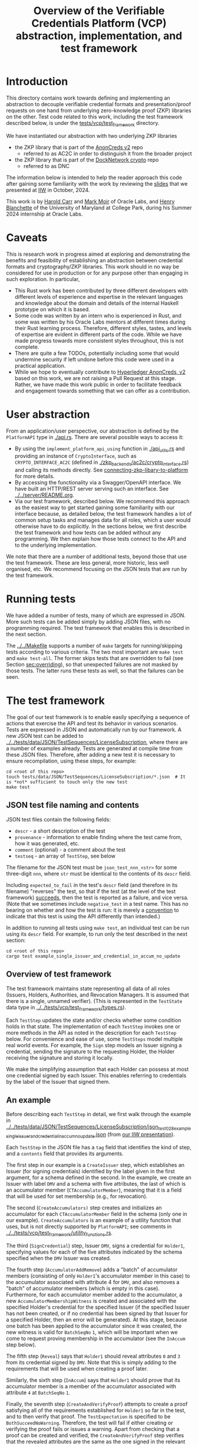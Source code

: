 # to create a markdown file with a table of contents:
# - M-x org-md-export-to-markdown
# - make fix-readme-markdown

#+TITLE: Overview of the Verifiable Credentials Platform (VCP) abstraction, implementation, and test framework

#+OPTIONS: broken-links:t
#+OPTIONS: toc:t

* Introduction

This directory contains work towards defining and implementing an abstraction to decouple verifiable
credential formats and presentation/proof requests on one hand from underlying zero-knowledge proof (ZKP)
libraries on the other.  Test code related to this work, including the test framework described
below, is under the [[../../tests/vcp/test_framework/][tests/vcp/test_framework]] directory.

We have instantiated our abstraction with two underlying ZKP libraries
- the ZKP library that is part of the [[https://github.com/hyperledger/anoncreds-v2-rs][AnonCreds v2]] repo
  - referred to as AC2C in order to distinguish it from the broader project
- the ZKP library that is part of the [[https://github.com/docknetwork/crypto/][DockNetwork crypto]] repo
  - referred to as DNC

The information below is intended to help the reader approach this code after gaining some
familiarity with the work by reviewing the [[https://www.dropbox.com/preview/Presentations/IIW%20Oct%202024%20-%20VC%20and%20ZPK%20abstraction.pdf][slides]] that we presented at
[[https://internetidentityworkshop.com][IIW]] in October, 2024.

This work is by [[https://github.com/haroldcarr][Harold Carr]] and [[https://github.com/mark-moir][Mark Moir]] of Oracle Labs, and [[https://github.com/rybla][Henry Blanchette]]
of the University of Maryland at College Park, during his Summer 2024 internship at Oracle Labs.

* Caveats

This is research work in progress aimed at exploring and demonstrating the benefits and feasibility
of establishing an abstraction between credential formats and cryptography/ZKP libraries.  This work
should in no way be considered for use in production or for any purpose other than engaging in such
exploration.  In particular,

- This Rust work has been contributed by three different developers with different levels of
  experience and expertise in the relevant languages and knowledge about the domain and details of
  the internal Haskell prototype on which it is based.
- Some code was written by an intern who is experienced in Rust, and some was written by his Oracle
  Labs mentors at different times during their Rust learning process.  Therefore, different styles,
  tastes, and levels of expertise are evident in different parts of the code.  While we have made
  progress towards more consistent styles throughout, this is not complete.
- There are quite a few TODOs, potentially including some that would undermine security if left
  undone before this code were used in a practical application.
- While we hope to eventually contribute to [[https://github.com/hyperledger/anoncreds-v2-rs][Hyperledger AnonCreds, v2]] based on this work, we are not
  raising a Pull Request at this stage. Rather, we have made this work public in order to facilitate
  feedback and engagement towards something that we can offer as a contribution.

* User abstraction

From an application/user perspective, our abstraction is defined by the
~PlatformAPI~ type in [[./api.rs][./api.rs]]. There are several possible ways to access it:

- By using the ~implement_platform_api_using~ function in [[./api_utils.rs][./api_utils.rs]] and providing an instance of
  ~CryptoInterface~, such as ~CRYPTO_INTERFACE_AC2C~ (defined in [[./zkp_backends/ac2c/crypto_interface.rs][./zkp_backends/ac2c/crypto_interface.rs]]) and calling
  its methods directly.  See [[connecting-zkp-libary-to-platform]] for more details.
- By accessing the functionality via a Swagger/OpenAPI interface. We have built an HTTP/REST
  server serving such an interface.  See [[../../server/README.org][../../server/README.org]].
- Via our test framework, described below.  We recommend this approach as the easiest way to get
  started gaining some familiarity with our interface because, as detailed below, the test framework
  handles a lot of common setup tasks and manages data for all roles, which a user would otherwise
  have to do explicitly.  In the sections below, we first describe the test framework and how tests can be
  added without any programming. We then explain how those tests connect to the API and to the
  underlying implementation.

We note that there are a number of additional tests, beyond those that use the test framework.  These
are less general, more historic, less well organised, etc.  We recommend focusing on the JSON tests
that are run by the test framework.

* Running tests

We have added a number of tests, many of which are expressed in JSON.  More such tests can be added
simply by adding JSON files, with no programming required.  The test framework that enables this is
described in the next section.

The [[../../Makefile][../../Makefile]] supports a number of =make= targets for running/skipping tests according to various
criteria.  The two most important are =make test= and =make test-all=.  The former skips tests that are
overridden to fail (see Section [[sec:overriding]]), so that unexpected failures are not masked by
those tests.  The latter runs these tests as well, so that the failures can be seen.

* The test framework

The goal of our test framework is to enable easily specifying a sequence of actions that exercise
the API and test its behavior in various scenarios.  Tests are expressed in JSON and automatically
run by our framework.  A new JSON test can be added to
[[../../tests/data/JSON/TestSequences/LicenseSubscription][../../tests/data/JSON/TestSequences/LicenseSubscription]], where there are a number of examples
already. Tests are generated at compile time from these JSON files. Therefore, after adding a new
test it is necessary to ensure recompilation, using these steps, for example:
#+begin_example
cd <root of this repo>
touch tests/data/JSON/TestSequences/LicenseSubscription/*.json  # It is *not* sufficient to touch only the new test
make test
#+end_example

** JSON test file naming and contents

JSON test files contain the following fields:

- ~descr~ - a short description of the test
- ~provenance~ - information to enable finding where the test came from, how it was generated, etc.
- ~comment~ (optional) - a comment about the test
- ~testseq~ - an array of ~TestStep~, see below

The filename for the JSON test must be ~json_test_nnn_<str>~ for some three-digit ~nnn~, where ~str~
must be identical to the contents of its ~descr~ field.

Including ~expected_to_fail~ in the test's ~descr~ field (and therefore in its filename) "reverses" the
test, so that if the test (at the level of the test framework) _succeeds_, then the test is reported
as a failure, and vice versa.  (Note that we sometimes include =negative_test= in a test name.  This
has no bearing on whether and how the test is run: it is merely a _convention_ to indicate that this
test is using the API differently than intended.)

In addition to running all tests using ~make test~, an individual test can be run using its ~descr~ field.  For example,
to run only the test described in the next section:

#+begin_example
cd <root of this repo>
cargo test example_single_issuer_and_credential_in_accum_no_update
#+end_example

** Overview of test framework

The test framework maintains state representing all data of all roles (Issuers, Holders,
Authorities, and Revocation Managers. It is assumed that there is a single, unnamed verifier). (This
is represented in the ~TestState~ data type in
[[../../tests/vcp/test_framework/types.rs][../../tests/vcp/test_framework/types.rs]]).

Each ~TestStep~ updates the state and/or checks whether some condition holds in that state.  The
implementation of each ~TestStep~ invokes one or more methods in the API as noted in the description
for each ~TestStep~ below. For convenience and ease of use, some ~TestSteps~ model multiple real world
events. For example, the ~Sign~ step models an Issuer signing a credential, sending the signature to
the requesting Holder, the Holder receiving the signature and storing it locally.

We make the simplifying assumption that each Holder can possess at most one credential signed by
each Issuer. This enables referring to credentials by the label of the Issuer that signed them.

** An example

Before describing each ~TestStep~ in detail, we first walk through the example in
[[../../tests/data/JSON/TestSequences/LicenseSubscription/json_test_028_example_single_issuer_and_credential_in_accum_no_update.json][../../tests/data/JSON/TestSequences/LicenseSubscription/json_test_028_example_single_issuer_and_credential_in_accum_no_update.json]]
(from [[https://www.dropbox.com/preview/Presentations/IIW%20Oct%202024%20-%20VC%20and%20ZPK%20abstraction.pdf][our IIW presentation]]).

Each ~TestStep~ in the JSON file has a ~tag~ field that identifies the kind of step, and a ~contents~
field that provides its arguments.

The first step in our example is a ~CreateIssuer~ step, which establishes an Issuer (for signing credentials)
identified by the label given in the first argument, for a schema defined in the second.  In the example, we
create an Issuer with label ~DMV~ and a schema with five attributes, the last of which is an
accumulator member (~CTAccumulatorMember~), meaning that it is a field that will be used for set
membership (e.g., for revocation).

The second (~CreateAccumulators)~ step creates and initializes an accumulator for each
~CTAccumulatorMember~ field in the schema (only one in our example). ~CreateAccumulators~ is an
example of a utility function that uses, but is not directly supported by ~PlatformAPI~; see comments
in [[../../tests/vcp/test_framework/utility_functions.rs][../../tests/vcp/test_framework/utility_functions.rs]].

The third (~SignCredential~) step, Issuer ~DMV~, signs a credential for ~Holder1~, specifying values for each of
the five attributes indicated by the schema specified when the ~DMV~ Issuer was created.

The fourth step (~AccumulatorAddRemove~) adds a "batch" of accumulator members (consisting of only
~Holder1~'s accumulator member in this case) to the accumulator associated with attribute 4 for ~DMV~,
and also removes a "batch" of accumulator members (which is empty in this case).  Furthermore, for
each accumulator member added to the accumulator, a new ~AccumulatorMembershipWitness~ is created and associated with the
specified Holder's credential for the specified Issuer (if the specified Issuer has not been
created, or if no credential has been signed by that Issuer for a specified Holder, then an error
will be generated).  At this stage, because one batch has been applied to the accumulator since it
was created, the new witness is valid for ~BatchSeqNo~ ~1~, which will be important when we
come to request proving membership in the accumulator (see the ~InAccum~ step below).

The fifth step (~Reveal~) says that ~Holder1~ should reveal attributes ~0~ and ~3~ from its credential signed
by ~DMV~. Note that this is simply adding to the requirements that will be used when
creating a proof later.

Similarly, the sixth step (~InAccum~) says that ~Holder1~ should prove that its accumulator member is a
member of the accumulator associated with attribute ~4~ at ~BatchSeqNo~ ~1~.

Finally, the seventh step (~CreateAndVerifyProof~) attempts to create a proof satisfying all of the
requirements established for ~Holder1~ so far in the test, and to then verify that proof. The
~TestExpectation~ is specified to be ~BothSucceedNoWarning~. Therefore, the test will fail if either
creating or verifying the proof fails or issues a warning.  Apart from checking that a proof can be
created and verified, the ~CreateAndVerifyProof~ step verifies that the revealed attributes are the same
as the one signed in the relevant credential, and (in examples involving decryption) that the
decrypted values match the original signed values.

** TestSteps

*** CreateIssuer
**** Effects
   - Creates new Issuer with associated ~SignerData~
**** Arguments
   - ~IssuerLabel~: label to identify new Issuer
   - ~[ ClaimType ]~: schema for new Issuer
**** API method(s) invoked
   - ~create_signer_data~

*** CreateAccumulators
**** Effects
  - Creates ~AccumulatorData~ for each ~CTAccumulatorMember~ attribute in specified Issuer's schema
**** Arguments
   - ~IssuerLabel~
**** API method(s) invoked
  - ~create_accumulator_data~ (once for each created accumulator)

*** SignCredential
**** Effects
   - Creates new credential (~SignatureAndRelatedData~) signed by specified Issuer with specified
     ~DataValue~ s for specified ~Holder~ ("related data" includes ~DataValue~ s signed and an empty map
     that will be used to store ~AccumulatorMembershipWitness~ es when they are created by an
     ~AccumulatorAddRemove~ step).  If the fourth argument is provided, the value of the identified
     attribute is replaced by the maximum value for which a range proof can be supported by the
     underlying ZKP library, plus the identified offset.

**** Arguments
   - ~IssuerLabel~: label identifying previously created Issuer
   - ~HolderLabel~: label identifying Holder
   - ~[ DataValue ]~: list of values to be signed, one for each attribute of Issuer's schema
   - ~Option<ReplaceValueWithMaximumPlus>~: if provided, identifies an attribute index
     =attrIdxToReplaceWithMaxSupported= and an offset =plusOffset=.  Argument used only for
     testing that the underlying ZKP library's =get_range_proof_max_value= API function returns an
     accurate value.
**** API method(s) invoked
  - ~sign~

*** AccumulatorAddRemove
**** Effects
  - Add some ~DataValue~ s to and remove some ~DataValue~ s from accumulator associated with specified
    Issuer and attribute.
  - Each ~DataValue~ added generates an ~AccumulatorMembershipWitness~ for the new accumulator value,
    which is stored in the ~SignatureAndRelatedData~ associated with specified Holder and the
    ~AccumlatorBatchSeqNo~ of this batch of additions and removals.  This information can be used by
    subsequent ~UpdateAccumulatorWitness~ and ~CreateAndVerify~ steps.
  - Stores "update information" associated with updating ~Accumulatormembershipwitness~ es
    from previous ~AccumulatorBatchSeqNo~ to new one,for use by subsequent ~UpdateAccumulatorWitness~ steps
**** Arguments
   - ~IssuerLabel~
   - ~CredAttrIndex~: attribute index identifying relevant accumulator associated with specified Issuer
   - ~Map HolderLabel DataValue~: ~DataValue~ s to be added to specified accumulator and Holders to
     receive respective generated witnesses
   - ~[ DataValue ]~: ~DataValue~ s to be removed from specified accumulator
**** API method(s) invoked
  - ~accumulator_add_remove~

*** UpdateAccumulatorWitness
**** Effects
  - Attempts to ensure that specified Holder has an ~AccumulatorMembershipWitness~ for accumulator
    identified by specified Issuer and attribute index.
  - This is possible only if
    - a) specified Holder already has an ~AccumulatorMembershipWitness~ for identified accumulator for
      an ~AccumulatorBatchSeqNo~ that is at most the target ~AccumulatorBatchSeqNo~, and
    - b) there have been sufficient ~AccumulatorAddRemove~ steps performed that "update information"
      has been stored to enable updating to specified ~AccumulatorBatchSeqNo~.
  - An error is generated if these conditions do not hold.
  - When successful, generates and stores ~AccumulatorMembershipWitness~ for each ~AccumlatorBatchSeqNo~
    between the largest ~AccumlatorBatchSeqNo~ less than the target ~AccumulatorBatchSeqNo~ for which
    specified Holder already has an ~AccumulatorMembershipWitness~.
**** Arguments
   - ~HolderLabel~
   - ~IssuerLabel~
   - ~CredAttrIndex~
   - ~AccumulatorBatchSeqNo~: target ~AccumulatorBatchSeqNo~ to ensure specified Holder
**** Comments
  - Currently, a Holder will always have an ~AccumulatorMembershipWitness~ for every
    ~AccumlatorBatchSeqNo~ from the one at which its ~AccumulatorMembershipWitness~ was added and the
    highest ~AccumlatorBatchSeqNo~ to which it has ever updated.
  - In practice, Holders would likely
    discard ~AccumulatorMembershipWitness~ es considered "too old".  The test framework does not
    currently support such "garbage collection".
  - If it did, Holders could always regenerate discarded ~AccumulatorMembershipWitness~ es *provided*
    they retain one with ~AccumlatorBatchSeqNo~ at or before any future target.  If not, they would
    have to request a new ~AccumulatorMembershipWitness~ from the relevant Revocation Manager; the test
    framework also does not currently support this.
**** API method(s) invoked
   - ~update_accumulator_witness~, potentially multiple times as described above

*** Reveal
**** Effects
  - adds to requirements for subsequent ~CreateAndVerifyProof~ steps for specified Holder,
    requiring that it reveals attributes with specified indexes from its credential
    signed by specified Issuer
  - generates error if:
    - specified Holder or Issuer does not exist, or
    - no credential has been signed for specified Holder by specified Issuer, or
    - any of specified attribute indexes is out of range established by Issuer's schema
**** Arguments
   - ~HolderLabel~
   - ~IssuerLabel~
   - ~[ CredAttrIndex ]~: list of indexes for attributes to be revealed
**** API method(s) invoked
  - none

*** InRange
**** Effects
  - adds to requirements for subsequent ~CreateAndVerifyProof~ steps for specified Holder,
    requiring that it proves that specified attribute in a credential signed by specified Issuer
    for specified Holder is within range specified by minimum and maximum values
  - note that there is no step for creating a ~RangeProvingKey~ because one is automatically
    created when an ~InRange~ step is first encountered, and the same one is used for any subsequent
    ~InRange~ requirements
  - If the sixth argument is provided, the range's upper bound is replaced by the specified offset plus
    the maximum value for which range proofs are supported by the underlying ZKP libary, as determined by
    calling its =get_range_proof_max_value= API function.
**** Arguments
   - ~HolderLabel~
   - ~IssuerLabel~
   - ~CredAttrIndex~
   - ~i64~: the minimum value in the range
   - ~i64~: the maximum value in the range
   - =Option<ReplaceUpperBoundWithMaxSupportedPlusOffset>=: if provided, specifies a replacement value
     for the range's upper bound in terms of an offset from the maximum value for which range proofs
     are supported by the underlying ZKP libary.  Argument used only for testing that the
     underlying ZKP library's =get_range_proof_max_value= API function returns an accurate value.
**** Comments
   - Step does *not* generate an error if specified attribute is out of range, because we want to be
     able to test that ~CreateAndVerifyProof~ does not succeed in this case
**** API method(s) invoked
  - none

*** InAccum
**** Effects
  - adds to requirements for subsequent ~CreateAndVerifyProof~ steps for specified Holder,
    requiring that it proves that specified attribute in a credential signed by specified Issuer
    for specified Holder is in the accumulator associated with specified Issuer and CredAttrIndex,
    as of specified ~AccumulatorBatchSeqNo~
**** Arguments
   - ~HolderLabel~
   - ~IssuerLabel~
   - ~CredAttrIndex~
   - ~AccumulatorBatchSeqNo~: the "batch number" for which the proof is required; enables requiring
     proof of membership in accumulator for older or newer accumulator versions
**** API method(s) invoked
  - none

*** Equality
**** Effects
  - adds to requirements for subsequent ~CreateAndVerifyProof~ steps for specified Holder,
    requiring that it proves that specified attribute in a credential signed by specified Issuer is
    equal to each attribute specified in each "other" credentials (identified by specified Issuer)
**** Arguments
   - ~HolderLabel~
   - ~IssuerLabel~: identifies Issuer who signed a credential
   - ~CredAttrIndex~: identifies an attribute in that credential
   - ~[(IssuerLabel, CredAttrIndex)]~: a list of attributes in other credentials required to be equal
      to specified attribute
**** Comments
   - It would have been cleaner to specify the equivalence class of ~(Issuer,CredAttrIndex)~ pairs,
     rather than singling on of them out
   - Step does *not* generate an error if specified attributes are not equal, because we want to be
     able to test that ~CreateAndVerifyProof~ does not succeed in this case
**** API method(s) invoked
   - none

*** CreateAndVerifyProof
**** Effects
  - Attempts to create and then verify a proof satisfying all requirements added previously for
    specified Holder, and checks that the outcome is consistent with specified ~CreateVerifyExpectation~.
  - An error is generated if specified Holder cannot satisfy previously added requirements because,
    for example, specified Holder does not have a credential signed by an Issuer for a previously
    added requirement, does not have an ~AccumulatorMembershipWitness~ for a required
    ~AccumlatorBatchSeqNo~, etc.
  - note that, if previous steps include ~Decrypt~ requirements for specified Holder, subsequent
    ~CreateAndVerifyProof~ steps model an ~Authority~ verifying a proof created by specified Holder,
    rather than a generic Verifier; this is because the decryption requires ~AuthoritySecretData~ for
    each attribute to be decrypted.  If there are decryption requirements for multiple Authorities,
    the step models Verifier having ~AuthoritySecretData~ for all of them.  While this is not
    particularly realistic, it is useful for testing generality.
**** Arguments
   - ~HolderLabel~
   - ~CreateVerifyExpectation~: expected outcome for attempt to create and then verify a proof
     consistent with established requirement.  Possible values are currently:
     - ~BothSucceedNoWarnings~: expects both proof creation and proof verification to succeed and
       issue no warnings.  In this case, revealed and decrypted values are checked to ensure that
       they are for exactly the requested attributes and furthermore that the values are equal to
       those signed in specified credentials.
     - ~CreateProofFails~: requires that proof creation fails
     - ~VerifyProofFails~: requires that proof creation succeeds and then verification fails
     - ~CreateOrVerifyFails~: requires that, either proof creation fails, or it succeeds but
       verification of the generated proof fails.  This expectation is sometimes useful when it is
       required that a proof is not successfully created and then verified, but it does not matter
       which step fails.  In some cases, some underlying ZKP libraries fail to generate a
       proof, while others generate a proof that does not verify successfully.  This
       ~CreateVerifyExpectation~ is useful in such cases.
**** API method(s) invoked
   - ~create_proof~
   - ~verify_proof~

*** CreateAuthority
   - Creates new Authority with associated ~AuthorityData~
**** Arguments
   - ~AuthorityLabel~: label to identify new Authority
**** API method(s) invoked
   - ~create_authority_data~

*** EncryptFor
**** Effects
  - adds to requirements for subsequent ~CreateAndVerifyProof~ steps for specified Holder,
    requiring that it encrypts (for specified Authority) specified attribute from credential
    signed by specified Issuer
**** Arguments
   - ~HolderLabel~
   - ~IssuerLabel~
   - ~CredAttrIndex~:
   - ~AuthorityLabel~: label identifying ~Authority~ for whom specified attribute is to be encrypted
**** API method(s) invoked
   - none

*** Decrypt
**** Effects
  - adds to requirements for subsequent ~CreateAndVerifyProof~ steps for specified Holder,
    requiring that specified attribute from credential signed by specified Issuer is decrypted
**** Arguments
   - ~HolderLabel~
   - ~IssuerLabel~
   - ~CredAttrIndex~
   - ~AuthorityLabel~: label identifying ~Authority~ to decrypt specified attribute
**** API method(s) invoked
  - none

*** VerifyDecryption
**** Effects
  - Verifies correct decryption for each ~DecryptResponse~ generated by most recent ~CreateAndProof~
    step by specified Holder
**** Arguments
   - ~HolderLabel~
**** API method(s) invoked
  - ~verify_decryption~

<<sec:overriding>>
** Overriding tests

Sometimes we want finer control over how specific tests are treated in combination with specific
underlying ZKP libraries.  This is supported by a per-library overrides file.  Thus, we have
on overrides file for each underlying library currently used:
- [[../../tests/data/JSON/TestSequences/LicenseSubscription/LibrarySpecificOverrides/AC2C.json][../../tests/data/JSON/TestSequences/LicenseSubscription/LibrarySpecificOverrides/AC2C.json]]
- [[../../tests/data/JSON/TestSequences/LicenseSubscription/LibrarySpecificOverrides/AC2C.json][../../tests/data/JSON/TestSequences/LicenseSubscription/LibrarySpecificOverrides/DNC.json]]

Each entry in these overrides file has:
- a lookup label based on the test's =descr= field (see documentation in
  [[../../generate-tests-from-json/src/lib.rs][../../generate-tests-from-json/src/lib.rs]] for details)
- an associated =contents= field, which explains the reason for the override
- an associated =tag=, which determines whether the test is run and/or how its outcome is reflected in
  output.  Currently, possible values for the =tag= are =NotSoSlow=, =Fail= and =Skip=, as explained below

For a given test with a given underlying ZKP library, it could be that:
- ~NotSoSlow~: although the test has SLOW or SLOWSLOW in its name, we know that it is ~NotSoSlow~ with the specific
  underlying library, so we want to run it even when using, e.g., `make test-skip-slow` to skip slow
  tests.  The test is run, even if skipping tests with =SLOW= in their name (see below for examples).
- ~Fail~: the test is considered to ~Fail~, e.g., because of a known bug in the ZKP library or
  because it does not yet support the functionality being tested.  It is reported as a failure in test output.
- ~Skip~: we want to ~Skip~ the test for some reason.  Such tests are shown in test output as =ignored=, displaying
  the reason from the overrides file, and are counted as ignored in test summaries.  An example
  is that the underlying ZKP library has some known issue that causes a panic or test failure,
  but we don't want to see it reported as a failure, e.g., because the issue is understood and will
  be addressed in future work, or because the issue is not related to the main purpose of the test.
  An example of the latter is if the underlying ZKP library panics when incorrectly used,
  and the purpose of the test is only to ensure that it does not enable a prover to create a proof
  that a verifier successfully verifies.

If tests are run directly using ~cargo test~, then these tests that are overridden to =Fail= are
reported as failures.  To avoid confusion, such tests have ~_overridden_to_fail~ appended to their
names.  Furthermore, if running tests using any of:
- ~make test~,
- ~make test-skip-slow~, or
- ~make test-skip-slow-slow~
the ~Makefile~ is configured to exclude tests with ~_overridden_to_fail~ in their names, so overridden
tests are not reported as failures.

We would like to improve the override system.  In the meantime, it is documented in
[[../../generate-tests-from-json/src/lib.rs][../../generate-tests-from-json/src/lib.rs]].

** Test framework files

Located in [[../../tests/vcp/][../../tests/vcp/]]:

#+begin_example
data_for_tests.rs
test_framework
    steps.rs                                : The main file of the testing framework.
                                              Defines the TestSteps.
    tests
        framework_tests.rs                  : Rust code that tests the framework itself

    types.rs                                : types used by the test framework, in particular TestState

    utility_functions.rs                    : useful routines to compose common operations
    utils.rs

zkp_backends
    ac2c
        run_json_test_framework_tests.rs    : Test the framework itself
                                              with CryptoInterface instantiated with AC2C
                                              using JSON tests located in
                                              ./tests/data/JSON/TestSequences/TestingFramework

        run_json_zkp_functionality_tests.rs : Instantiates CryptoInterface with AC2C and runs the JSON tests located in
                                              ./tests/data/JSON/TestSequences/LicenseSubscription
                                              with overrides defined in
                                             ./tests/data/JSON/TestSequences/LicenseSubscription/LibrarySpecificOverrides/AC2C.json

        run_zkp_functionality_tests.rs      : Instantiates CryptoInterface with AC2C and runs the tests
                                              defined in zkp_functionality_tests/test_definitions.rs
    dnc
        run_json_test_framework_tests.rs    : Test the framework itself
                                              with CryptoInterface instantiated with DNC
                                              using JSON tests located in
                                              ./tests/data/JSON/TestSequences/TestingFramework

        run_json_zkp_functionality_tests.rs : Instantiates CryptoInterface with DNC and runs the JSON tests located in
                                              ./tests/data/JSON/TestSequences/LicenseSubscription
                                              with overrides defined in
                                             ./tests/data/JSON/TestSequences/LicenseSubscription/LibrarySpecificOverrides/DNC.json

zkp_functionality_tests
    test_definitions.rs                     : ZKP functionality tests written in Rust (rather than JSON).
#+end_example

Note: the other tests located in [[../../tests/vcp][tests/vcp]] (various unit tests) can be ignored.

# ------------------------------------------------------------------------------
* The VCP architecture

The following diagram gives a high-level view of the VCP architecture.
It is shown using AC2C.  For DNC, the GENERAL part is identical but the DNC SPECIFIC part
has different paths (but essentially does the same work, additionally providing
`specific_verify_decryption`, which is not yet supported by AC2C).

#+begin_example
                         SigsAnd         Credential       Shared    DataForVerifier DecryptReqs
                       RelatedData          Reqs  -->+<-- Params              |      |
                            |                        |                        |      |
                            |   +--------------------+--------------------+   |      |
                            v   v                                         v   v      v
                          create_proof                                    verify_proof          ----+
                            |   |                                         |   |      |              |
                            |   +-----> presentation_request_setup <------+   |      |              | GENERAL
                            |                        |                        |      |              |
                            |                        v                        |      |              |
                            |           resolved_proof_instructions           |      |              |
                            |                       and                       |      |              |
                            |              equality_requirements              |      |              |
                            |                        |                        |      |          ----+
                            |           +------------+----------+             |      |
                            v           v                       v             v      v
                     specific_prover_ac2c                       specific_verifier_ac2c          ----+
                            |           |                       |             |      |              |
                            |           +------------+----------+             |      |              |
                            v                        |                        |      |              |
presentation_credentials_from                        |                        |      |              | SPECIFIC
                            |                        v                        |      x              |
                            +----------> presentation_schema_from <-----------+      x              |
                            |                                                 |      x              |
                            v                                                 v      x              |
                  Presentation::create                              Presentation::verify        ----+
                            |                                                 |
                            v                                                 v
                    DataForVerifier                                    DecryptResponse(s)
#+end_example

VCP is comprised of three main parts
- API (defined by the ~PlatformAPI~ type in [[./api.rs][./api.rs]])
  - functions available for various roles (e.g., Issuer, Holder, Verifier, ...)
- general
  - implementations of API functions that operate regardless of the underlying ZKP library
- specific
  - functions called from general that implement "primitive" features (e.g., sign, prove,
    verify) for a specific underlying ZKP library

** General

A proof is created from
- =SignatureAndRelatedData= : signature from an Issuer on a list of =DataValue=

- =CredentialReqs= : the requirements for each credential
  (e.g., values in range, what values should be revealed, ...)
- Shared Params : the values referenced from =CredentialReqs=

A proof is verified from
- =CredentialReqs= and shared params
- =DataForVerifier= : includes disclosed values and a proof (created by =create_proof=)
- =DecryptReqs= : verifiable decryption requests

Both the general =create_proof= and =verify_proof= call =presentation_request_setup=.
That function transforms shared parameters and human-friendly =CredentialReqs= into machine-friendly
=resolved_proof_instructions= and =equality_requirements=.

Both the general =create_proof= and =verify_proof= then pass that info to "specific" versions of
create and verify.  The AC2C versions are shown in the above diagram.

** Specific

=specific_prover_ac2c= turns =SignatureAndRelatedData= into =anoncreds-v2-rs= "credentials"
(via =presentation_credentials_from=).

Both =specific_prover_ac2c= and =specific_verifier_ac2c= call =presentation_schema_from=
with =resolved_proof_instructions= and =equality_requirements= to create an
=anoncreds-v2-rs= presentation schema.

=specific_prover_ac2c= uses the =anoncreds-v2-rs= credentials and presentation schema to create a proof.
That proof is then converted to an opaque =Proof= and included in the =DataForVerifier= API type,
along with disclosed values.

=specific_verifier_ac2c= uses the =DataForVerifier= and the =anoncreds-v2-rs= presentation schema
to verify the proof.

# ------------------------------------------------------------------------------
* Guide to =src/vcp= code

** Directory structure

VCP code resides in the [[../../src/vcp/][../../src/vcp/]] directory.

The top level directory contains:

#+begin_example
api.rs                                    : the main top-level PlatformApi

api_utils.rs                              : connects a specific CryptoInterface to the PlatformApi
#+end_example

The directory structure for the interfaces used by =PlatformApi= is:

#+begin_example
interfaces
    crypto_interface.rs               : function types that a specific ZKP library must implement

    non_primitives.rs                 : function types for functions provided by VCP
    primitives
        types.rs                      : data declarations for data used by CryptoInterface functions

    primitives.rs                     : function types for the functions in CryptoInterface

    types.rs                          : data declarations for data used in PlatformApi and CryptoInterface
#+end_example

The directory structure for the "general" implementation is:

#+begin_example
impl
    catch_unwind_util.rs
    general
        presentation_request_setup.rs : translates proof requests to proof instructions and equality requirements

        proof.rs                      : general create_proof, verify_proof and verify_decryption functions
                                        that call specific ZKP library implementations of primitives
    json
        shared_params.rs              : utilities for working with shared parameters
        util.rs
    to_from_api.rs                    : definitions of functions to convert between API types and
                                        specific ZKP library implementation types

    types.rs                          : data declarations available for any specific implementation to use
    util.rs
#+end_example

The directory structure for the AC2C implementation of =CryptoInterface= is:

#+begin_example
zkp_backends
    ac2c
        accumulators.rs               : AC2C VB implementation of CryptoInterface accumulator primitives

        authority.rs                  : AC2C implementation of CryptoInterface authority primitives

        crypto_interface_ac2c.rs      : Provides the AC2C implementation of CryptoInterface

        presentation_request_setup.rs : Functions in this file are used by the following proof.rs file.
                                        Generate AC2C proof statements and equality statements
                                        from proof instructions (derived from proof requirements).
                                        Also, generate AC2C PresentationCredentials from signatures and witnesses

        proof.rs                      : AC2C implementations of specific_create_proof,
                                        specific_verify_proof functions (and in future, specific_verify_decryption,
                                        when AC2C supports it)

        range_proof.rs                : AC2C implementation of range proof operations

        signer.rs                     : AC2C implementations of "signer" (a.k.a Issuer)
                                        primitive functions (e.g., create keys, sign)

        to_from_api/*                 : functions to convert between API data types and AC2C data types
#+end_example

The directory structure for the DNC implementation of =CryptoInterface= is:

#+begin_example
zkp_backends
    dnc
        accumulators.rs               : DNC VB implementation of CryptoInterface accumulator primitives

        authority.rs                  : DNC implementation of CryptoInterface authority primitives

        crypto_interface_dnc.rs       : Provides the AC2C implementation of CryptoInterface

        generate_frs.rs               : Turns user values to be signed into "FR"s (i.e., field elements)

        in_memory_state.rs            : A non-production-ready "database" to hold state
                                        associated with an accumulator

        proof.rs                      : DNC implementations of specific_create_proof,
                                        specific_verify_proof and specific_verify_decryption functions

        range_proof.rs                : DNC implementation of range proof operations

        reversible_encoding.rs        : Used for verifiable encryption

        signer.rs                     : DNC implementations of "signer" (a.k.a Issuer)
                                        primitive functions (e.g., create keys, sign)

        to_from_api/*                 : functions to convert between API data types and DNC data types

        types.rs                      : Type aliases used in the DNC implementation
#+end_example

<<connecting-zkp-libary-to-platform>>
** Example of connecting a specific ZKP library to =PlatformApi=

In [[./zkp_backends/ac2c/crypto_interface.rs][./zkp_backends/ac2c/crypto_interface.rs]] the AC2C implementation initializes a =CryptoInterface=
([[./interfaces/crypto_interface.rs][./interfaces/crypto_interface.rs]]) struct with "pointers" to the AC2C implementation of
[[./interfaces/primitives.rs][./interfaces/primitives.rs]]. That initialized struct is referenced as =CRYPTO_INTERFACE_AC2C=.

=CRYPTO_INTERFACE_AC2C= is passed to =implement_platform_api_using= (defined in [[./api_utils.rs][./api_utils.rs]])
to create an instance of =PlatformApi=.  Many of the primitives are directly assigned to =PlatformApi= fields.

The =specific_prover=, =specific_verifier=, =specific_verify_decryption= values are first passed to
the non-primitive, =create_proof=, =verify_proof=, and =verify_decryption= functions to create a higher-level
=PlatformAPI= function, which are then assigned to their associated fields.

An example of making this connection can be seen in the =run_json_test_ac2c= function in
[[../../tests/vcp/zkp_functionality_tests/test_definitions.rs][../../tests/vcp/zkp_functionality_tests/test_definitions.rs]].

# --------------------------------------------------
** Creating an Issuer's public and secret data (e.g., keys)

To prepare for signing credentials, an Issuer uses =create_signer_data= in =PlatformApi= ([[./api.rs][./api.rs]]).

The type of that function, =CreateSignerData=, is defined in [[./interfaces/primitives.rs][./interfaces/primitives.rs]].

It takes
- a =Natural= (an RNG seed), and
- a list of =ClaimType= (both defined in [[./interfaces/types.rs][./interfaces/types.rs]])
  - this is the "schema" for credentials that will be issued and signed by the Issuer

Assuming the AC2C implementation of primitives are connected to =PlatformApi=,
as described in <<connecting-zkp-libary-to-platform>>,
then =create_signer_data= (in [[./zkp_backends/ac2c/signer.rs][./zkp_backends/ac2c/signer.rs]]) is invoked.

The =create_signer_data= implementation
- creates an AC2C schema representation based on a list of VCP =ClaimType=
- creates AC2C public and secret data (that includes public/secret keys)
- returns VCP =SignerData=

=SignerData= ([[./interfaces/types.rs][./interfaces/types.rs]]) contains
- =SignerSecretData=
  - an opaque representation of the AC2C secret data
- =SignerPublicData=
  - an opaque representation of the AC2C public data
  - a vector of =ClaimType= (i.e., the "schema")

An Issuer would securely store the private data and make the public data available.

# --------------------------------------------------
** Issuer signing a credential

To sign credentials, an Issuer uses the =PlatformApi= ([[./api.rs][./api.rs]]) =sign= function
of type =Sign= ([[./interfaces/primitives.rs][./interfaces/primitives.rs]]).

It takes
- a =Natural= (an RNG seed)
- a list of =DataValue= ([[./interfaces/types.rs][./interfaces/types.rs]])
- =SignerData= (from =create_signer_data= above)

The AC2C implementation of =sign= is in [[./zkp_backends/ac2c/signer.rs][./zkp_backends/ac2c/signer.rs]].

That =sign= implementation
- converts each VCP =DataValue= to an AC2C claim
- uses AC2C to sign the claims using the secret data from =SignerData=
- returns a =Signature= (an opaque representation of an AC2C signature)

# --------------------------------------------------
** Creating a proof

The general =create_proof= function ([[./impl/general/proof.rs][./impl/general/proof.rs]]) takes
- proof requirements : =HashMap<CredentialLabel, CredentialReqs>=
  - =CredentialLabel=
    - an identifier used to refer to a credential for which a Prover must
      prove knowledge of a signature satisfying the associated =CredentialReqs=, as well as
      for establishing equalities between attributes
      in different credentials
  - =CredentialReqs= ([[./interfaces/types.rs][./interfaces/types.rs]])
    - what is required to be proved (e.g., reveal values, accumulator membership, ...)
- shared parameters : =HashMap<SharedParamKey, SharedParamValue>=
  - =SharedParamKey=
    - an identifier used in =CredentialReqs= (above) to specify a value contained in shared parameters
  - =SharedParamValue=
    - a value, e.g., range min/max, Issuer public data
- signatures, etc : =HashMap<CredentialLabel, SignatureAndRelatedData>=
  - provides =SignatureAndRelatedData= for each credential referenced in proof requirements
  - =SignatureAndRelatedData= contains
    - =Signature=
      - used to create a proof-of-knowledge
    - list of =DataValue=
      - the values that we used to create the signature
    - =AccumulatorWitnesses=
      - set membership witnesses for any accumulators in the requirements (could be none)
    - =Option<Nonce>=
      - An optional =Nonce= agreed between Prover and Verifier to avoid replay attacks

Using the above input, the general =create_proof= function
- gets the values to reveal from the list of =DataValue=
- transforms human-friendly =CredentialReqs= into machine-friendly "proof instructions" and equality requirements
  - via =presentation_request_setup= ([[./impl/general/presentation_request_setup.rs][./impl/general/presentation_request_setup.rs]])
  - the "proof instructions" returned by =presentation_request_setup= are of type ~ProofInstructionGeneral<ResolvedDisclosure>~
  - ~ProofInstructionGeneral~ identifies the credential and attribute for which a proof is required, and also the index of a "related" proof instruction, namely the proof instruction for the proof of knowledge of signature covering the relevant attribute
  - There is one ~ResolvedDisclosure~ constructor for each type of proof supported:
    - ~CredentialResolved~ (requires proof of knowledge of signature on a credential)
    - ~InAccumResolved~
    - ~InRangeResolved~
    - ~EncryptedForResolved~
  - Each ~ResolvedDisclosure~ contains the parameters for the relevant proof, looked up from ~SharedParams~ using the ~SharedParamKey~ s included in ~CredentialReqs~.  These parameters are in library-independent format.  Each ZKP backend knows how to translate these to their own data types and use them to construct the required proofs.
- validates the =CredentialReqs= against schemas
- calls the specific ZKP library function =specific_prover=, passing the proof instructions, equality requirements, signatures, etc.
  - Each ZKP backend we have implemented specifies its own library-specific type of "proof instruction"; we call them ~ProofInstructionGeneral<SupportedDisclosure>~ in both cases, but this is not a requirement.

The AC2C =specific_prover= (named =specific_prover_ac2c= in [[./zkp_backends/ac2c/proof.rs][./zkp_backends/ac2c/proof.rs]]).
- creates an AC2C =Presentation= (i.e., "proof") ([[../presentation.rs][../presentation.rs]])
- wraps that proof in a VCP opaque data type
- returns =DataForVerifier= that contains the VCP proof and any warnings

# --------------------------------------------------
** Verifying a proof

Like the general =create_proof= function,
the general =verify_proof= function ([[./impl/general/proof.rs][./impl/general/proof.rs]]) takes
- proof requirements : =HashMap<CredentialLabel, CredentialReqs>=
- shared parameters : =HashMap<SharedParamKey, SharedParamValue>=
- =Option<Nonce>=

It also takes:
- data for verifier : =DataForVerifier= (produced by =create_proof)=.
- decryption requests: ~HashMap<String, HashMap<u64, HashMap<String, DecryptRequest>>>~

Note that AC2C does not yet support decryption, so if the decryption requests map is
not empty, verification fails.

After transforming =CredentialReqs= into proof instructions and equality requirements and
after validating those requirements against schemas it calls the =specific_verifier= function.

The AC2C =specific_verifier= (named =specific_verifier_ac2c= in [[./zkp_backends/ac2c/proof.rs][./zkp_backends/ac2c/proof.rs]])
converts the VCP information and data into formats used by AC2C, and then calls
the AC2C =Presentation:verify= to verify the proof.

# --------------------------------------------------
** Proofs with revealed values

Attributes whose values are to be revealed are specified in the =disclosed: Disclosed= field of =CredentialReqs=.

=Disclosed= ([[./interfaces/types.rs][./interfaces/types.rs]]) is a list of indices into the list of =DataValue= that were signed,
specifying which values should be disclosed.

Both the general =create_proof= and =verify_proof= functions ([[./impl/general/proof.rs][./impl/general/proof.rs]]) call
=presentation_request_setup= ([[./impl/general/presentation_request_setup.rs][./impl/general/presentation_request_setup.rs]]) that calls
=get_proof_instructions= to transform =CredentialReqs= into proof instructions.
For each credential request, the translation happens in =get_proof_instructions_for_cred=.

For revealed values, the =ProofInstructionGeneral= that gets returned is
=ResolvedDisclosure::CredentialResolvedWrapper(CredentialResolved=.  It contains
- =SignerPublicData=
- for each reveal value: a list of tuples : =(index, value, ClaimType)=

Both the general =create_proof= and =verify_proof= functions go on to call their specific variants,
in the AC2C case, =specific_prover_ac2c= and =specific_verifier_ac2c= ([[./zkp_backends/ac2c/proof.rs][./zkp_backends/ac2c/proof.rs]]).

The specific functions call =presentation_schema_from= which calls
=transform_instruction= ([[./zkp_backends/ac2c/presentation_request_setup.rs][./zkp_backends/ac2c/presentation_request_setup.rs]]) to
transform the =ProofInstructionGeneral<ResolvedDisclosure>= into a
=ProofInstructionGeneral<SupportedDisclosure>=.
That function returns a proof instruction that contains =SupportedDisclosure::SignatureAndReveal= that contains
- an =anoncreds-v2-rs= =IssuerPublic=
- =HashMap<CredAttrIndex, (DataValue, ClaimType)>=

=SupportedDisclosure= is then given to =generate_statements= ([[./zkp_backends/ac2c/presentation_request_setup.rs][./zkp_backends/ac2c/presentation_request_setup.rs]]).
For =SupportedDisclosure::SignatureAndReveal=, =generate_statements= creates an =anoncreds-v2-rs=
=SignatureStatement= containing
- the disclosed information
- a statement ID
- =anoncreds-v2-rs= =IssuerPublic=

The =anoncreds-v2-rs= statements returned from =generate_statements= are given to
=anoncreds-v2-rs= =PresentationSchema::new_with_id=, which is then returned from
=presentation_schema_from=.

At this point =specific_prover_ac2c= calls =anoncreds-v2-rs= =Presentation::create= with
- the =PresentationSchema=
- =anoncreds-v2-rs= =IndexMap<CredentialLabel, PresentationCredential>=
  - created by a call to =presentation_credentials_from= ([[./zkp_backends/ac2c/proof.rs][./zkp_backends/ac2c/proof.rs]])
That =anoncreds-v2-rs= =Presentation= (i.e., proof) is returned from =specific_prover_ac2c=.

In the =specific_verifier_ac2c= case, it calls =anoncreds-v2-rs= =Presentation::verify= with
the =PresentationSchema= to verify the proof.

# --------------------------------------------------
** Proofs with range proofs

Range proofs are requirements in the =in_range: InRange= field of =CredentialReqs=.

=InRange= ([[./interfaces/types.rs][./interfaces/types.rs]]) is a list of =InRangeInfo= that contain
- an index specifying which value in the list of =DataValue= to be used
- a =min_label= : a key into shared parameters; that key maps to the actual minimum value
- a =max_label= : a key into shared parameters; that key maps to the actual maximum value
- =proving_key_label= : a key into shared parameters; that key maps to an instance of  =RangeProofProvingKey=

For range proofs,
=ResolvedDisclosure::InRangeResolvedWrapper(InRangeResolved= is created. It contains
- =min_val=     : looked up from shared parameters
- =max_val=     : looked up from shared parameters
- =proving_key= : looked up from shared parameters
- (the index is also collected into the outer =ProofInstructionGeneral=)

The AC2C implementation then transforms that =ResolvedDisclosure= into
=SupportedDisclosure::RangeProof= that contains
- the =anoncreds-v2-rs= range proving key
- the min and max values
- the index

=SupportedDisclosure::RangeProof=  is given to =generate_statements=
which creates two =anoncreds-v2-rs= statements:
- =CommitmentStatement=
- =RangeStatement=

Those statements are then used to create and verify proofs

# --------------------------------------------------
** Proofs with verifiable encryption

Verifiable encryption requirements are specified in the =encrypted_for: EncryptedFor= field of =CredentialReqs=.

=EncryptedFor= ([[./interfaces/types.rs][./interfaces/types.rs]]) is a list of =IndexAndLabel= that contain
- an index specifying which value in the list of =DataValue= to be encrypted
- a =label= : a key into shared parameters; that key maps to the public data that should be used for encryption.

For verifiable encryption,
=ResolvedDisclosure::EncryptedForResolvedWrapper(EncryptedForResolved)= is created. It contains
- the API public data to be used for encryption

The AC2C implementation then transforms that =ResolvedDisclosure= into
=SupportedDisclosure::EncryptedFor= that contains
- the =anoncreds-v2-rs= verifiable encryption public key

=SupportedDisclosure::EncryptedFor=  is given to =generate_statements=
which creates a =anoncreds-v2-rs= =VerifiableEncryptionStatement=

NOTE: AC2C does not yet support decryption.

# --------------------------------------------------
** Proofs with equalities between attributes

Equality requirements are specified in the =equal_to: EqualTo= field of =CredentialReqs=.

=EqualTo= ([[./interfaces/types.rs][./interfaces/types.rs]]) is a list of =EqInfo= that contain
- =from_index= : an index specifying which value in the list of =DataValue= to be used in equality checking
- =to_label=   : a label specifying a =CredentialReqs=
- =to_index=   : index into the =DataValue= of the =to_label= credential to be used in equality checking

General =presentation_request_setup= calls =equality_reqs_from_pres_reqs_general= to create
- ~EqualityReqs = Vec<EqualityReq>~
- ~EqualityReq  = Vec<(CredentialLabel, CredAttrIndex)>~
where each =EqualityReq= is a list of pairs that point to values that should be equal.

~EqualityReqs~ is given to =specific_prover=.  In the AC2C case, =specific_prover_ac2c= calls
=presentation_schema_from= ([[./impl/zkp_backends/ac2c/presentation_request_setup.rs][./impl/zkp_backends/ac2c/presentation_request_setup.rs]]) with those ~EqualityReqs~.
=presentation_schema_from= pass those to =generate_equality_statements= to create a =anoncreds-v2-rs=
=EqualityStatement= for each equality.

# --------------------------------------------------
** Proofs with accumulators

Accumulator requirements are specified in the =in_accum: InAccum= field of =CredentialReqs=.

=InAccum= ([[./interfaces/types.rs][./interfaces/types.rs]]) is a list of =InAccumInfo= that contain
- an index specifying which value in the list of =DataValue= represents an accumlator element
- =public_data_label= : a key into shared parameters; that key maps to =AccumulatorPublicData=
- =mem_prv_label=     : a key into shared parameters; that key maps to a =MembershipProvingKey=
- =accumulator_label= : a key into shared parameters; that key maps to an =Accumulator=
- =accumulator_seq_no_label= : a key into shared parameters; that key maps to the sequence number of the accumulator

For accumulators
=ResolvedDisclosure::InAccumResolvedWrapper(InAccumResolved= is created. It contains
- the API values obtained from the keys in =InAccum=

The AC2C implementation then transforms that =ResolvedDisclosure= into
=SupportedDisclosure::InAccumProof= that contains
- the =anoncreds-v2-rs= =vb20::PublicKey= for accumulators
- the =anoncreds-v2-rs= =vb20::Accumulator= accumulator

=SupportedDisclosure::InAccumProof= is given to =generate_statements=
which creates a =anoncreds-v2-rs= =MembershipStatement=

# --------------------------------------------------
** Accumulator functions

There are functions for ([[./api.rs][./api.rs]], [[./interfaces/primitives.rs][./interfaces/primitives.rs]])
- creating accumulators (and their associated keys)
- creating accumulator elements from =DataValue=
- adding and removing elements from accumulators and getting witnesses for those elements
- updating existing witnesses after elements have been added to or removed from an accumulator

The AC2C versions are in [[./zkp_backends/ac2c/accumulators.rs][./zkp_backends/ac2c/accumulators.rs]].
